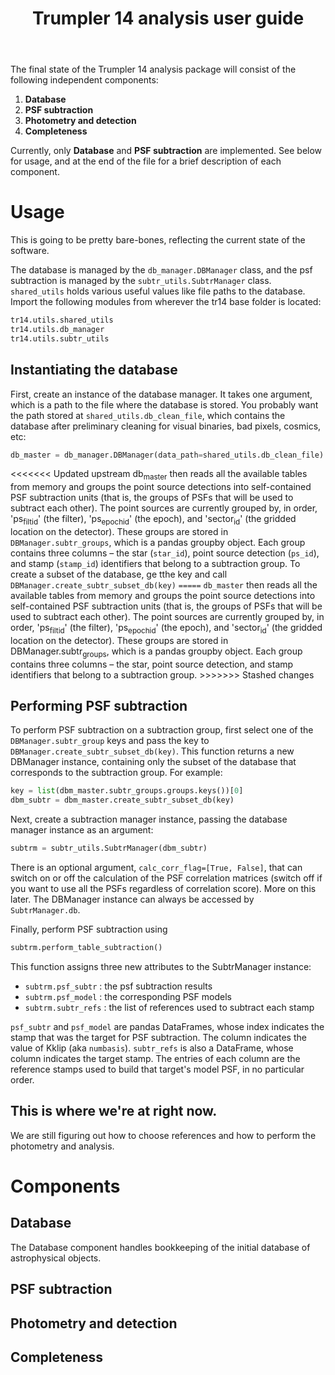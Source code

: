 #+title: Trumpler 14 analysis user guide

The final state of the Trumpler 14 analysis package will consist of the following independent components:

1. *Database*
2. *PSF subtraction*
4. *Photometry and detection*
5. *Completeness*

Currently, only *Database* and *PSF subtraction* are implemented. See below for usage, and at the end of the file for a brief description of each component.

* Usage
This is going to be pretty bare-bones, reflecting the current state of the software.

The database is managed by the ~db_manager.DBManager~ class, and the psf subtraction is managed by the ~subtr_utils.SubtrManager~ class. ~shared_utils~ holds various useful values like file paths to the database. Import the following modules from wherever the tr14 base folder is located:
#+begin_src python
tr14.utils.shared_utils
tr14.utils.db_manager
tr14.utils.subtr_utils
#+end_src

** Instantiating the database
First, create an instance of the database manager. It takes one argument, which is a path to the file where the database is stored. You probably want the path stored at ~shared_utils.db_clean_file~, which contains the database after preliminary cleaning for visual binaries, bad pixels, cosmics, etc:
#+begin_src python
db_master = db_manager.DBManager(data_path=shared_utils.db_clean_file)
#+end_src
<<<<<<< Updated upstream
db_master then reads all the available tables from memory and groups the point source detections into self-contained PSF subtraction units (that is, the groups of PSFs that will be used to subtract each other). The point sources are currently grouped by, in order, 'ps_filt_id' (the filter), 'ps_epoch_id' (the epoch), and  'sector_id' (the gridded location on the detector). These groups are stored in ~DBManager.subtr_groups~, which is a pandas groupby object. Each group contains three columns -- the star (~star_id~), point source detection (~ps_id~), and stamp (~stamp_id~) identifiers that belong to a subtraction group. To create a subset of the database, ge tthe key and call ~DBManager.create_subtr_subset_db(key)~
=======
~db_master~ then reads all the available tables from memory and groups the point source detections into self-contained PSF subtraction units (that is, the groups of PSFs that will be used to subtract each other). The point sources are currently grouped by, in order, 'ps_filt_id' (the filter), 'ps_epoch_id' (the epoch), and  'sector_id' (the gridded location on the detector). These groups are stored in DBManager.subtr_groups, which is a pandas groupby object. Each group contains three columns -- the star, point source detection, and stamp identifiers that belong to a subtraction group.
>>>>>>> Stashed changes


** Performing PSF subtraction
To perform PSF subtraction on a subtraction group, first select one of the ~DBManager.subtr_group~ keys and pass the key to ~DBManager.create_subtr_subset_db(key)~. This function returns a new DBManager instance, containing only the subset of the database that corresponds to the subtraction group.
For example:
#+begin_src python
key = list(dbm_master.subtr_groups.groups.keys())[0]
dbm_subtr = dbm_master.create_subtr_subset_db(key)
#+end_src
Next, create a subtraction manager instance, passing the database manager instance as an argument:
#+begin_src python
subtrm = subtr_utils.SubtrManager(dbm_subtr)
#+end_src
There is an optional argument, ~calc_corr_flag=[True, False]~, that can switch on or off the calculation of the PSF correlation matrices (switch off if you want to use all the PSFs regardless of correlation score). More on this later.
The DBManager instance can always be accessed by ~SubtrManager.db~.

Finally, perform PSF subtraction using
#+begin_src python
subtrm.perform_table_subtraction()
#+end_src
This function assigns three new attributes to the SubtrManager instance:
- ~subtrm.psf_subtr~ : the psf subtraction results
- ~subtrm.psf_model~ : the corresponding PSF models
- ~subtrm.subtr_refs~ : the list of references used to subtract each stamp
~psf_subtr~ and ~psf_model~ are pandas DataFrames, whose index indicates the stamp that was the target for PSF subtraction. The column indicates the value of Kklip (aka ~numbasis~). ~subtr_refs~ is also a DataFrame, whose column indicates the target stamp. The entries of each column are the reference stamps used to build that target's model PSF, in no particular order.

** This is where we're at right now.
We are still figuring out how to choose references and how to perform the photometry and analysis.

* Components

** Database
The Database component handles bookkeeping of the initial database of astrophysical objects.

** PSF subtraction

** Photometry and detection

** Completeness
